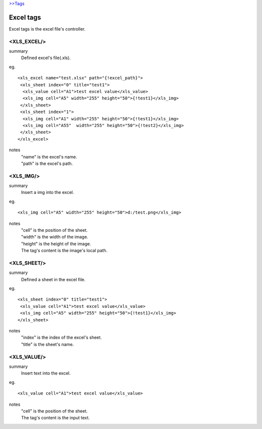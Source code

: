 `>>Tags <./tags.html>`_

Excel tags
==========================
Excel tags is the excel file's controller.

<XLS_EXCEL/>
#######################
summary
 Defined excel's file(.xls).
eg.
::
 <xls_excel name="test.xlsx" path="{!excel_path}">
  <xls_sheet index="0" title="test1">
   <xls_value cell="A1">test excel value</xls_value>
   <xls_img cell="A5" width="255" height="50">{!test1}</xls_img>
  </xls_sheet>
  <xls_sheet index="1">
   <xls_img cell="A1" width="255" height="50">{!test1}</xls_img>
   <xls_img cell="A55"  width="255" height="50">{!test2}</xls_img>
  </xls_sheet>
 </xls_excel>
notes
 | "name" is the excel's name.
 | "path" is the excel's path.

<XLS_IMG/>
#######################
summary
 Insert a img into the excel.
eg.
::
 <xls_img cell="A5" width="255" height="50">d:/test.png</xls_img>
notes
 | "cell" is the position of the sheet.
 | "width" is the width of the image.
 | "height" is the height of the image.
 | The tag's content is the image's local path.

<XLS_SHEET/>
#######################
summary
 Defined a sheet in the excel file.
eg.
::
 <xls_sheet index="0" title="test1">
  <xls_value cell="A1">test excel value</xls_value>
  <xls_img cell="A5" width="255" height="50">{!test1}</xls_img>
 </xls_sheet>
notes
 | "index" is the index of the excel's sheet.
 | "title" is the sheet's name.

<XLS_VALUE/>
#######################
summary
 Insert text into the excel.
eg.
::
 <xls_value cell="A1">test excel value</xls_value>
notes
 | "cell" is the position of the sheet.
 | The tag's content is the input text.
 

